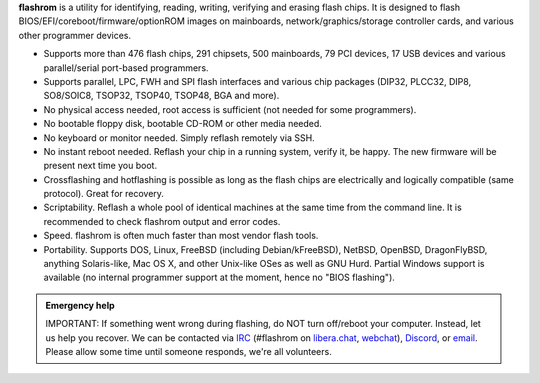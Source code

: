 **flashrom** is a utility for identifying, reading, writing, verifying and erasing flash
chips. It is designed to flash BIOS/EFI/coreboot/firmware/optionROM images on mainboards,
network/graphics/storage controller cards, and various other programmer devices.

* Supports more than 476 flash chips, 291 chipsets, 500 mainboards, 79 PCI devices,
  17 USB devices and various parallel/serial port-based programmers.
* Supports parallel, LPC, FWH and SPI flash interfaces and various chip packages (DIP32,
  PLCC32, DIP8, SO8/SOIC8, TSOP32, TSOP40, TSOP48, BGA and more).
* No physical access needed, root access is sufficient (not needed for some programmers).
* No bootable floppy disk, bootable CD-ROM or other media needed.
* No keyboard or monitor needed. Simply reflash remotely via SSH.
* No instant reboot needed. Reflash your chip in a running system, verify it, be happy.
  The new firmware will be present next time you boot.
* Crossflashing and hotflashing is possible as long as the flash chips are electrically
  and logically compatible (same protocol). Great for recovery.
* Scriptability. Reflash a whole pool of identical machines at the same time from the
  command line. It is recommended to check flashrom output and error codes.
* Speed. flashrom is often much faster than most vendor flash tools.
* Portability. Supports DOS, Linux, FreeBSD (including Debian/kFreeBSD), NetBSD, OpenBSD,
  DragonFlyBSD, anything Solaris-like, Mac OS X, and other Unix-like OSes as well as GNU Hurd.
  Partial Windows support is available (no internal programmer support at the moment, hence
  no "BIOS flashing").

.. todo:: Convert Technology page and add links here

.. container:: danger, admonition

   **Emergency help**

   IMPORTANT: If something went wrong during flashing, do NOT turn off/reboot your computer.
   Instead, let us help you recover. We can be contacted via `IRC <https://www.flashrom.org/contact.html#irc>`_
   (#flashrom on `libera.chat <irc://irc.libera.chat/#flashrom>`_, `webchat <https://web.libera.chat/#flashrom>`_),
   `Discord <https://www.flashrom.org/contact.html#discord>`_, or `email <https://www.flashrom.org/contact.html#mailing-list-1>`_.
   Please allow some time until someone responds, we're all volunteers.
